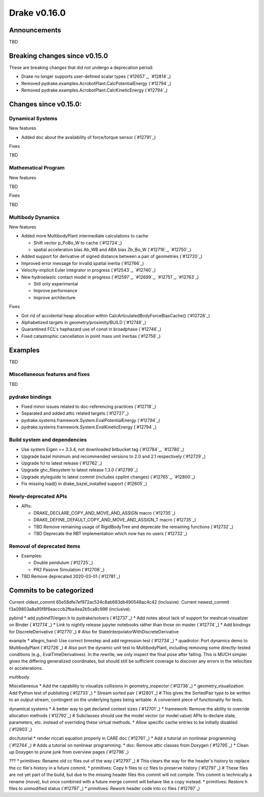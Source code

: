 *************
Drake v0.16.0
*************

Announcements
-------------

TBD

Breaking changes since v0.15.0
------------------------------

These are breaking changes that did not undergo a deprecation period:

* Drake no longer supports user-defined scalar types (`#12657`_, `#12814`_)
* Removed pydrake.examples.AcrobotPlant.CalcPotentialEnergy (`#12794`_)
* Removed pydrake.examples.AcrobotPlant.CalcKineticEnergy (`#12794`_)

Changes since v0.15.0:
----------------------

Dynamical Systems
~~~~~~~~~~~~~~~~~

New features

* Added doc about the availability of force/torque sensor (`#12791`_)

Fixes

TBD

Mathematical Program
~~~~~~~~~~~~~~~~~~~~

New features

TBD

Fixes

TBD

Multibody Dynamics
~~~~~~~~~~~~~~~~~~

New features

* Added more MultibodyPlant intermediate calculations to cache

  * Shift vector p_PoBo_W to cache (`#12724`_)
  * spatial acceleration bias Ab_WB and ABA bias Zb_Bo_W (`#12716`_, `#12750`_)

* Added support for derivative of signed distance between a pair of geometries (`#12720`_)
* Improved error message for invalid spatial inertia (`#12766`_)
* Velocity-implicit Euler integrator in progress (`#12543`_, `#12740`_)

* New hydroelastic contact model in progress (`#12597`_, `#12699`_, `#12751`_,
  `#12763`_)

  * Still only experimental
  * Improve performance
  * Improve architecture

Fixes

* Got rid of accidental heap allocation within CalcArticulatedBodyForceBiasCache() (`#12728`_)
* Alphabetized targets in geometry/proximity/BUILD (`#12748`_)
* Quarantined FCL's haphazard use of const in broadphase (`#12746`_)
* Fixed catastrophic cancellation in point mass unit inertias (`#12758`_)

Examples
--------

TBD

Miscellaneous features and fixes
~~~~~~~~~~~~~~~~~~~~~~~~~~~~~~~~

TBD

pydrake bindings
~~~~~~~~~~~~~~~~

* Fixed minor issues related to doc-referencing practices (`#12718`_)
* Separated and added attic related targets (`#12727`_)
* pydrake.systems.framework.System.EvalPotentialEnergy (`#12794`_) 
* pydrake.systems.framework.System.EvalKineticEnergy (`#12794`_) 

Build system and dependencies
~~~~~~~~~~~~~~~~~~~~~~~~~~~~~

* Use system Eigen >= 3.3.4, not downloaded bitbucket tag (`#12784`_, `#12780`_)
* Upgrade bazel minimum and recommended versions to 2.0 and 2.1 respectively (`#12729`_)
* Upgrade fcl to latest release (`#12762`_)
* Upgrade ghc_filesystem to latest release 1.3.0 (`#12799`_)
* Upgrade styleguide to latest commit (includes cpplint changes) (`#12765`_, `#12800`_)
* Fix missing load() in drake_bazel_installed support (`#12605`_)

Newly-deprecated APIs
~~~~~~~~~~~~~~~~~~~~~

* APIs:

  * DRAKE_DECLARE_COPY_AND_MOVE_AND_ASSIGN macro  (`#12735`_)
  * DRAKE_DEFINE_DEFAULT_COPY_AND_MOVE_AND_ASSIGN_T macro (`#12735`_)
  * TBD Remove remaining usage of RigidBodyTree and deprecate the remaining functions (`#12732`_)
  * TBD Deprecate the RBT implementation which now has no users (`#12732`_)

Removal of deprecated items
~~~~~~~~~~~~~~~~~~~~~~~~~~

* Examples:

  * Double pendulum (`#12725`_)
  * PR2 Passive Simulation (`#12708`_)

* TBD Remove deprecated 2020-03-01 (`#12781`_)

Commits to be categorized
-------------------------

Current oldest_commit 65e58dfe7ef972ac524c8ab683db490548ac4c42 (inclusive).
Current newest_commit f3a09803a8a95f8f6eacccb2fba4ea2b5ca8c996 (inclusive).

pybind
* add pybind11/eigen.h to pydrake/solvers (`#12737`_)
* Add notes about lack of support for meshcat-visualizer on Binder (`#12774`_)
* Link to nightly release jupyter notebooks rather than those on master (`#12774`_)
* Add bindings for DiscreteDerivative (`#12770`_)  # Also for StateInterpolatorWithDiscreteDerivative

example
* allegro_hand: Use correct timestep and add regression test (`#12734`_)
* quadrotor: Port dynamics demo to MultibodyPlant (`#12726`_)  # Also port the dynamic unit test to MultibodyPlant, including removing some directly-tested conditions (e.g., EvalTimeDerivatives).  In the rewrite, we only inspect the final pose after falling.  This is MUCH simpler given the differing generalized coordinates, but should still be sufficient coverage to discover any errors in the velocities or accelerations.

multibody

Miscellaneous
* Add the capability to visualize collisions in geometry_inspector (`#12736`_)
* geometry_visualization: Add Python test of publishing (`#12733`_)
* Stream sorted pair (`#12801`_)  # This gives the SortedPair type to be written to an output stream, contingent on the underlying types being writable. A convenient piece of functionality for tests.

dynamical systems
* A better way to get declared context sizes (`#12701`_)
* framework: Remove the ability to override allocation methods (`#12792`_)  # Subclasses should use the model vector (or model value) APIs to declare state, parameters, etc. instead of overriding these virtual methods.
* Allow specific cache entries to be initially disabled (`#12803`_)

doc/tutorial
* render riccati equation properly in CARE doc (`#12761`_)
* Add a tutorial on nonlinear programming (`#12744`_)  # Adds a tutorial on nonlinear programming.
* doc: Remove attic classes from Doxygen (`#12795`_)
* Clean up Doxygen to prune junk from overview pages (`#12796`_)

???
* primitives: Rename old cc files out of the way (`#12797`_)  # This clears the way for the header's history to replace the cc file's history in a future commit.
* primitives: Copy h files to cc files to preserve history (`#12797`_)  # These files are not yet part of the build, but due to the missing header files this commit will not compile.  This commit is technically a rename (move), but once combined with a future merge commit will behave like a copy instead.
* primitives: Restore h files to unmodified status (`#12797`_)
* primitives: Rework header code into cc files (`#12797`_)
